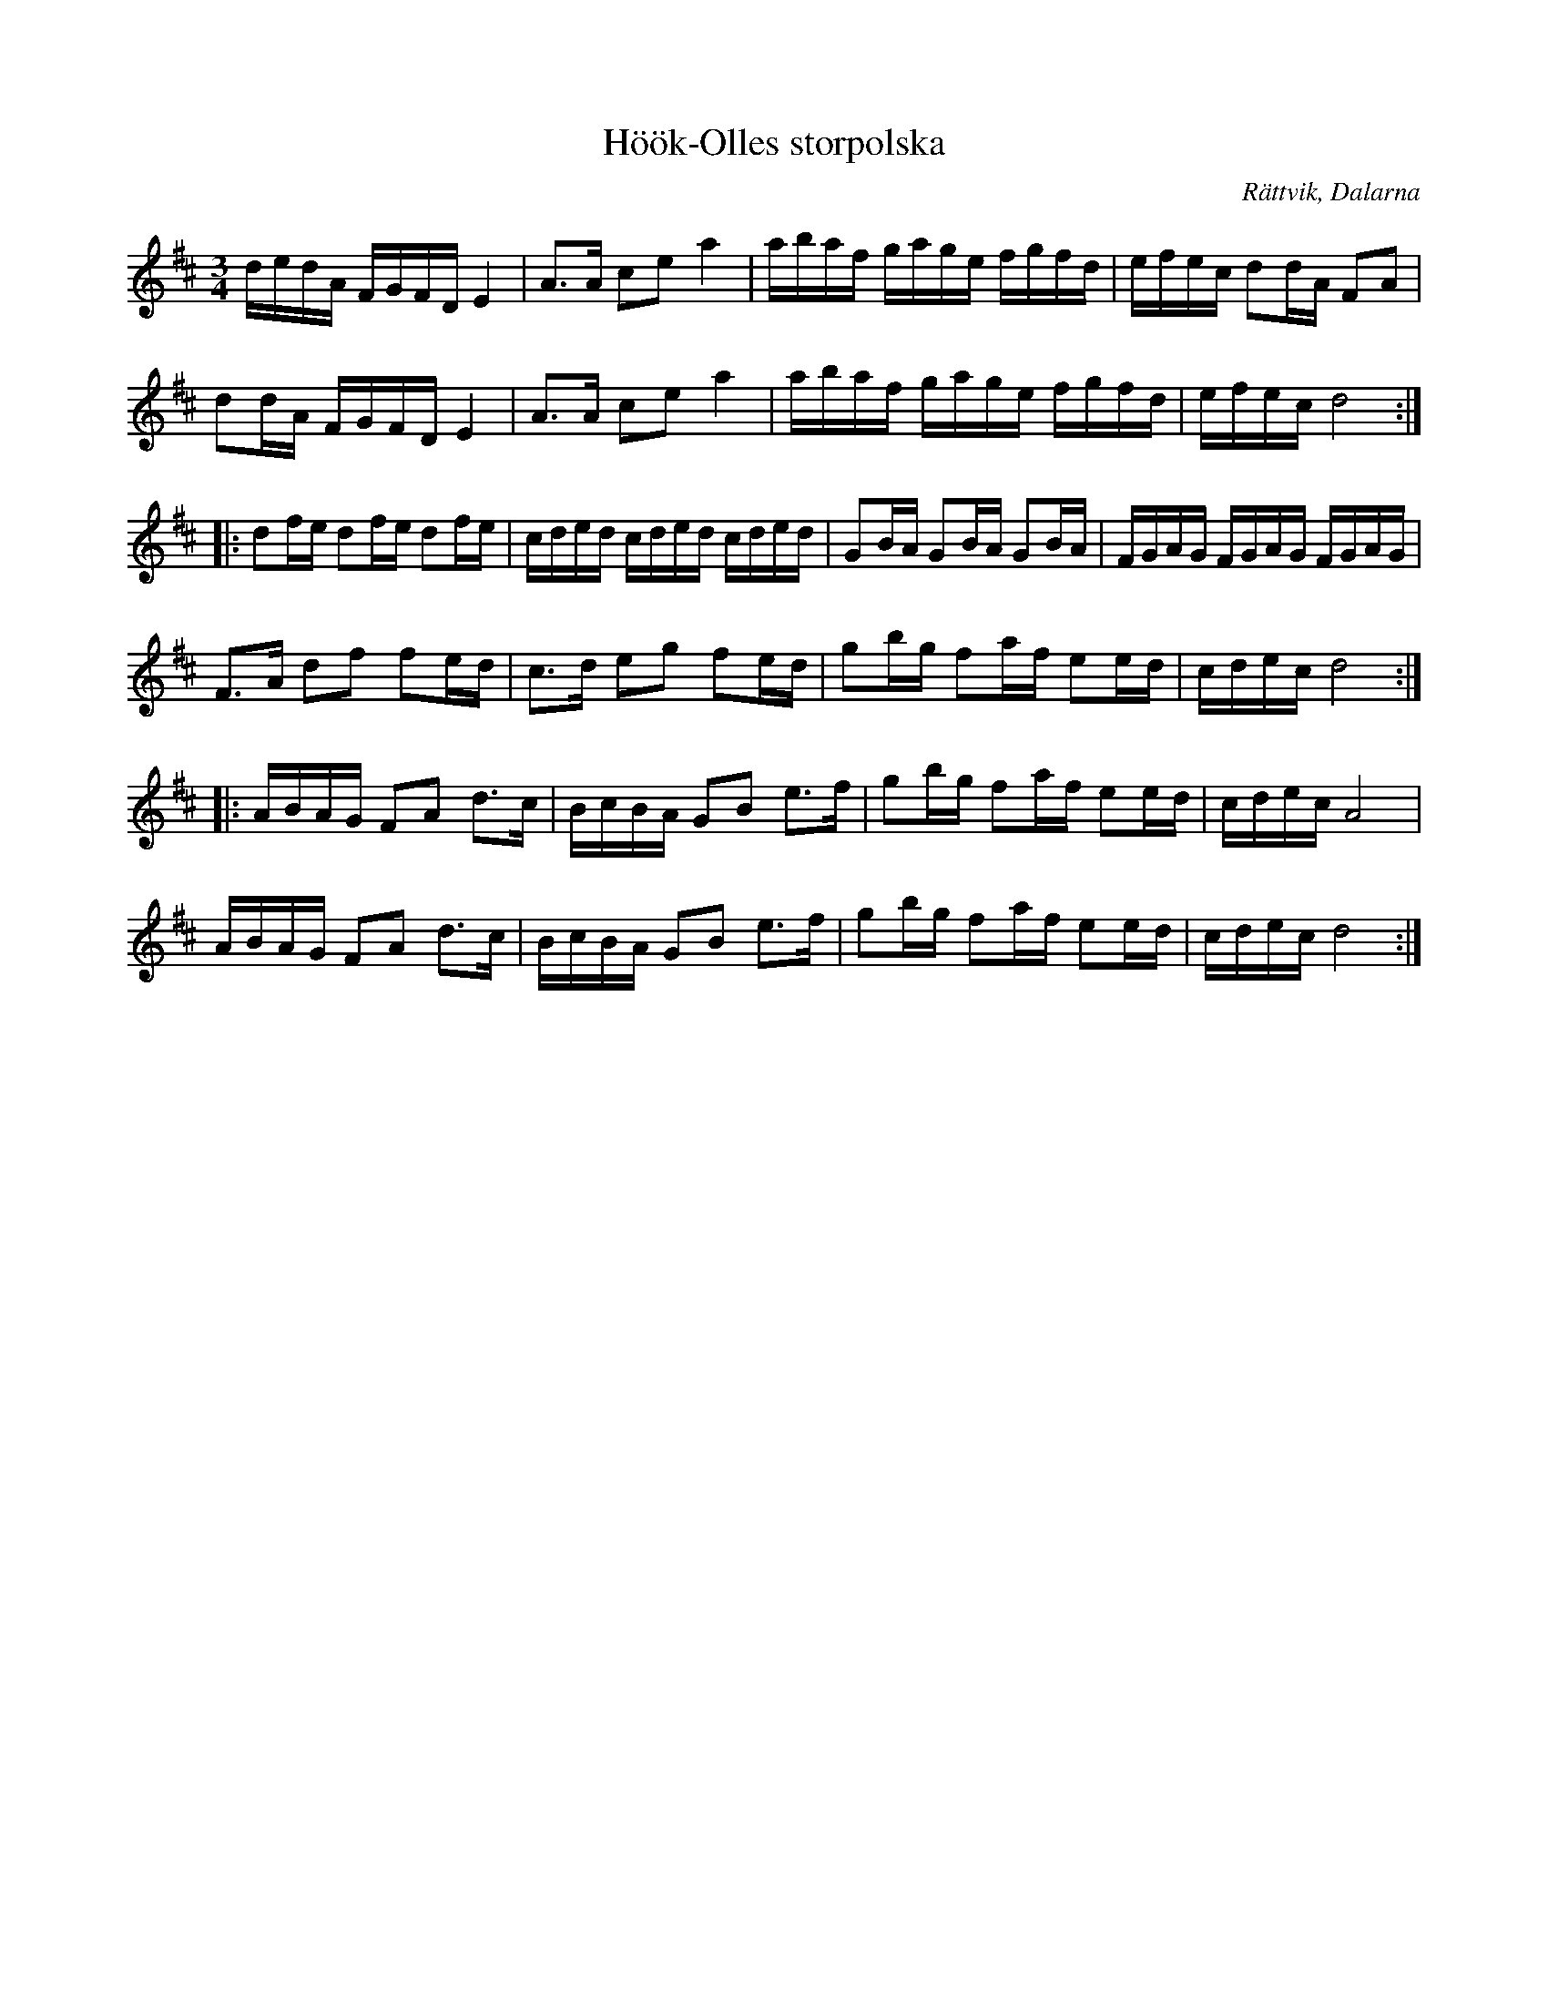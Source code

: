 %%abc-charset utf-8

X:1
T:Höök-Olles storpolska
R:Polska
S:Höök-Olle
O:Rättvik, Dalarna
Z:Från Henrik Norbecks samling, Höök-Olles storpolska
M:3/4
L:1/16
K:D
dedA FGFD E4|A3A c2e2 a4|abaf gage fgfd|efec d2dA F2A2|
d2dA FGFD E4|A3A c2e2 a4|abaf gage fgfd|efec d8:|
|:d2fe d2fe d2fe|cded cded cded|G2BA G2BA G2BA|FGAG FGAG FGAG|
F3A d2f2 f2ed|c3d e2g2 f2ed|g2bg f2af e2ed|cdec d8:|
|:ABAG F2A2 d3c|BcBA G2B2 e3f|g2bg f2af e2ed|cdec A8|
ABAG F2A2 d3c|BcBA G2B2 e3f|g2bg f2af e2ed|cdec d8:|

